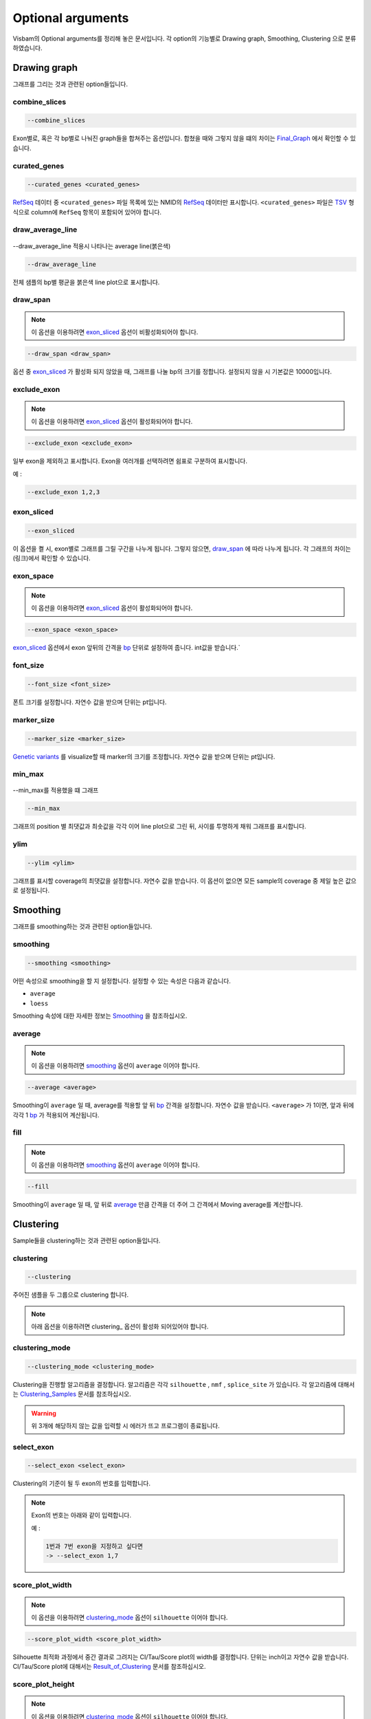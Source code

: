 Optional arguments
==================

Visbam의 Optional arguments를 정리해 놓은 문서입니다.
각 option의 기능별로 Drawing graph, Smoothing, Clustering 으로 분류하였습니다.


Drawing graph
-------------

그래프를 그리는 것과 관련된 option들입니다.

combine_slices
~~~~~~~~~~~~~~

.. figure::  ../img/combined_graph.png
    :align: center
    :figwidth: 100%
    :target: ../img/combined_graph.png

.. code::

   --combine_slices

Exon별로, 혹은 각 bp별로 나눠진 graph들을 합쳐주는 옵션입니다.
합쳤을 때와 그렇지 않을 떄의 차이는 Final_Graph_ 에서 확인할 수 있습니다.

.. _Final_Graph: https://visbam.readthedocs.io/en/latest/output/graph.html

curated_genes
~~~~~~~~~~~~~~

.. code::

   --curated_genes <curated_genes>

RefSeq_ 데이터 중 ``<curated_genes>`` 파일 목록에 있는 NMID의 RefSeq_ 데이터만 표시합니다.
``<curated_genes>`` 파일은 TSV_ 형식으로 column에 ``RefSeq`` 항목이 포함되어 있어야 합니다.

.. _RefSeq : https://en.wikipedia.org/wiki/RefSeq

.. _TSV : https://en.wikipedia.org/wiki/Tab-separated_values

draw_average_line
~~~~~~~~~~~~~~~~~

.. figure:: ../img/draw_average_line.png
    :align: center
    :figwidth: 100%
    :target: ../img/draw_average_line.png

    --draw_average_line 적용시 나타나는 average line(붉은색)

.. code::

   --draw_average_line

전체 샘플의 bp별 평균을 붉은색 line plot으로 표시합니다.



draw_span
~~~~~~~~~

.. note::

    이 옵션을 이용하려면 exon_sliced_ 옵션이 비활성화되어야 합니다.

.. figure::  ../img/option_non_exon.png
    :align: center
    :figwidth: 100%
    :target: ../img/option_non_exon.png

.. code::

   --draw_span <draw_span>


옵션 중 exon_sliced_ 가 활성화 되지 않았을 때,
그래프를 나눌 bp의 크기를 정합니다.
설정되지 않을 시 기본값은 10000입니다.


.. _exon_sliced : https://visbam.readthedocs.io/en/latest/input/optional.html#exon-sliced


exclude_exon
~~~~~~~~~~~~~

.. note::

    이 옵션을 이용하려면 exon_sliced_ 옵션이 활성화되어야 합니다.

.. figure::  ../img/option_exon.png
    :align: center
    :figwidth: 100%
    :target: ../img/option_exon.png

	원본

.. figure::  ../img/option_excluded.png
    :align: center
    :figwidth: 100%
    :target: ../img/option_excluded.png

	\\-\\-exclude_exon 28 을 적용한 결과

.. code::

   --exclude_exon <exclude_exon>

일부 exon을 제외하고 표시합니다.
Exon을 여러개를 선택하려면 쉼표로 구분하여 표시합니다.

예 :

.. code::

    --exclude_exon 1,2,3

.. _exon_sliced : https://visbam.readthedocs.io/en/latest/input/optional.html#exon-sliced


exon_sliced
~~~~~~~~~~~

.. figure::  ../img/option_exon.png
    :align: center
    :figwidth: 100%
    :target: ../img/option_exon.png

.. code::

   --exon_sliced

이 옵션을 켤 시, exon별로 그래프를 그릴 구간을 나누게 됩니다.
그렇지 않으면, draw_span_ 에 따라 나누게 됩니다. 
각 그래프의 차이는 (링크)에서 확인할 수 있습니다.

.. _draw_span: positional.html#draw-span


exon_space
~~~~~~~~~~~

.. note::

    이 옵션을 이용하려면 exon_sliced_ 옵션이 활성화되어야 합니다.

.. code::

   --exon_space <exon_space>

exon_sliced_ 옵션에서 exon 앞뒤의 간격을 bp_ 단위로 설정하여 줍니다.
int값을 받습니다.`

.. _exon_sliced : https://visbam.readthedocs.io/en/latest/input/optional.html#exon-sliced
.. _bp : https://en.wikipedia.org/wiki/Base_pair

font_size
~~~~~~~~~~

.. code::

   --font_size <font_size>

폰트 크기를 설정합니다. 자연수 값을 받으며 단위는 pt입니다.

marker_size
~~~~~~~~~~~

.. code::

   --marker_size <marker_size>

`Genetic variants`_ 를 visualize할 때 marker의 크기를 조정합니다.
자연수 값을 받으며 단위는 pt입니다.

.. _`Genetic variants` : https://en.wikipedia.org/wiki/Genetic_variant

min_max
~~~~~~~

.. figure:: ../img/min_max.png
    :align: center
    :figwidth: 100%
    :target: ../img/min_max.png

    --min_max를 적용했을 떄 그래프

.. code::

   --min_max

그래프의 position 별 최댓값과 최솟값을 각각 이어 line plot으로 그린 뒤,
사이를 투명하게 채워 그래프를 표시합니다.



ylim
~~~~

.. code::

   --ylim <ylim>

그래프를 표시할 coverage의 최댓값을 설정합니다.
자연수 값을 받습니다.
이 옵션이 없으면 모든 sample의 coverage 중
제일 높은 값으로 설정됩니다.




Smoothing
---------

그래프를 smoothing하는 것과 관련된 option들입니다.


smoothing
~~~~~~~~~~

.. code::

   --smoothing <smoothing>

어떤 속성으로 smoothing을 할 지 설정합니다.
설정할 수 있는 속성은 다음과 같습니다.


* ``average``

* ``loess``

Smoothing 속성에 대한 자세한 정보는 Smoothing_ 을 참조하십시오.

.. _Smoothing: https://visbam.readthedocs.io/en/latest/process/smoothing.html 

average
~~~~~~~~

.. note::

    이 옵션을 이용하려면 smoothing_ 옵션이 ``average`` 이어야 합니다.

.. code::

   --average <average>

Smoothing이 ``average`` 일 때, average를 적용할 앞 뒤 bp_ 간격을 설정합니다.
자연수 값을 받습니다.
``<average>`` 가 1이면, 앞과 뒤에 각각 1 bp_ 가 적용되어 계산됩니다.

.. _bp : https://en.wikipedia.org/wiki/Base_pair


fill
~~~~~

.. note::

    이 옵션을 이용하려면 smoothing_ 옵션이 ``average`` 이어야 합니다.

.. code::

   --fill

Smoothing이 ``average`` 일 때, 앞 뒤로 average_ 만큼 간격을 더 주어
그 간격에서 Moving average를 계산합니다.






Clustering
---------

Sample들을 clustering하는 것과 관련된 option들입니다.


clustering
~~~~~~~~~~

.. code::

   --clustering

주어진 샘플을 두 그룹으로 clustering 합니다.

.. note::

    아래 옵션을 이용하려면 clustering_ 옵션이 활성화 되어있어야 합니다.


clustering_mode 
~~~~~~~~~~~~~~~

.. code::

   --clustering_mode <clustering_mode>

Clustering을 진행할 알고리즘을 결정합니다.
알고리즘은 각각 ``silhouette`` , ``nmf`` , ``splice_site`` 가 있습니다.
각 알고리즘에 대해서는 Clustering_Samples_ 문서를 참조하십시오.


.. warning::

    위 3개에 해당하지 않는 값을 입력할 시 에러가 뜨고 프로그램이 종료됩니다.

.. _Clustering_Samples: https://visbam.readthedocs.io/en/latest/process/clustering.html 

select_exon
~~~~~~~~~~~

.. code::

   --select_exon <select_exon>

Clustering의 기준이 될 두 exon의 번호를 입력합니다.

.. note::

    Exon의 번호는 아래와 같이 입력합니다.

    예 :

    .. code::

        1번과 7번 exon을 지정하고 싶다면
        -> --select_exon 1,7


score_plot_width
~~~~~~~~~~~~~~~~

.. note::

    이 옵션을 이용하려면 clustering_mode_ 옵션이 ``silhouette`` 이어야 합니다.

.. code::

   --score_plot_width <score_plot_width>

Silhouette 최적화 과정에서 중간 결과로 그려지는
CI/Tau/Score plot의 width를 결정합니다.
단위는 inch이고 자연수 값을 받습니다.
CI/Tau/Score plot에 대해서는 Result_of_Clustering_ 문서를 참조하십시오.

.. _Result_of_Clustering: https://visbam.readthedocs.io/en/latest/output/clustering.html

score_plot_height
~~~~~~~~~~~~~~~~~

.. note::

    이 옵션을 이용하려면 clustering_mode_ 옵션이 ``silhouette`` 이어야 합니다.

.. code::

   --score_plot_height <score_plot_height>

Silhouette 최적화 과정에서 중간 결과로 그려지는
CI/Tau/Score plot의 height를 결정합니다.
단위는 inch이고 자연수 값을 받습니다.


limit_tau
~~~~~~~~~~

.. note::

    이 옵션을 이용하려면 clustering_mode_ 옵션이 ``silhouette`` 이어야 합니다.

.. code::

   --limit_tau <limit_tau>

Silhouette 최적화 과정에서 tau의 위쪽 limit를 결정합니다.
자연수 값을 받습니다.


limit_tau_low
~~~~~~~~~~~~~

.. note::

    이 옵션을 이용하려면 clustering_mode_ 옵션이 ``silhouette`` 이어야 합니다.

.. code::

   --limit_tau_low <limit_tau_low>

Silhouette 최적화 과정에서 tau의 아래쪽 limit를 결정합니다.
자연수 값을 받습니다.

silhouette_dintv
~~~~~~~~~~~~~~~~

.. note::

    이 옵션을 이용하려면 clustering_mode_ 옵션이 ``silhouette`` 이어야 합니다.

.. code::

   --silhouette_dintv <silhouette_dintv>

Silhouette Clustering 과정에서 계산할 exon 앞뒤의 간격을 조정합니다.
단위는 bp이고 자연수 값을 받습니다.

